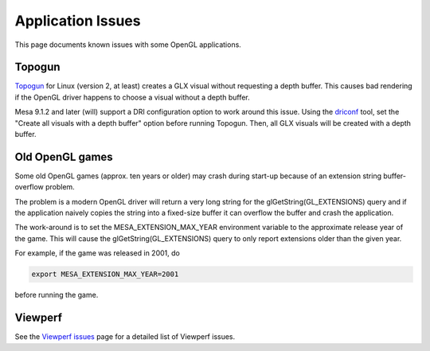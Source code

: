 Application Issues
==================

This page documents known issues with some OpenGL applications.

Topogun
-------

`Topogun <http://www.topogun.com/>`__ for Linux (version 2, at least)
creates a GLX visual without requesting a depth buffer. This causes bad
rendering if the OpenGL driver happens to choose a visual without a
depth buffer.

Mesa 9.1.2 and later (will) support a DRI configuration option to work
around this issue. Using the
`driconf <https://dri.freedesktop.org/wiki/DriConf>`__ tool, set the
"Create all visuals with a depth buffer" option before running Topogun.
Then, all GLX visuals will be created with a depth buffer.

Old OpenGL games
----------------

Some old OpenGL games (approx. ten years or older) may crash during
start-up because of an extension string buffer-overflow problem.

The problem is a modern OpenGL driver will return a very long string for
the glGetString(GL\_EXTENSIONS) query and if the application naively
copies the string into a fixed-size buffer it can overflow the buffer
and crash the application.

The work-around is to set the MESA\_EXTENSION\_MAX\_YEAR environment
variable to the approximate release year of the game. This will cause
the glGetString(GL\_EXTENSIONS) query to only report extensions older
than the given year.

For example, if the game was released in 2001, do

.. code-block:: bash

   export MESA_EXTENSION_MAX_YEAR=2001

before running the game.

Viewperf
--------

See the `Viewperf issues <viewperf.html>`__ page for a detailed list of
Viewperf issues.

